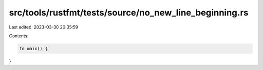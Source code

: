 src/tools/rustfmt/tests/source/no_new_line_beginning.rs
=======================================================

Last edited: 2023-03-30 20:35:59

Contents:

.. code-block:: rs

    fn main() {
}


